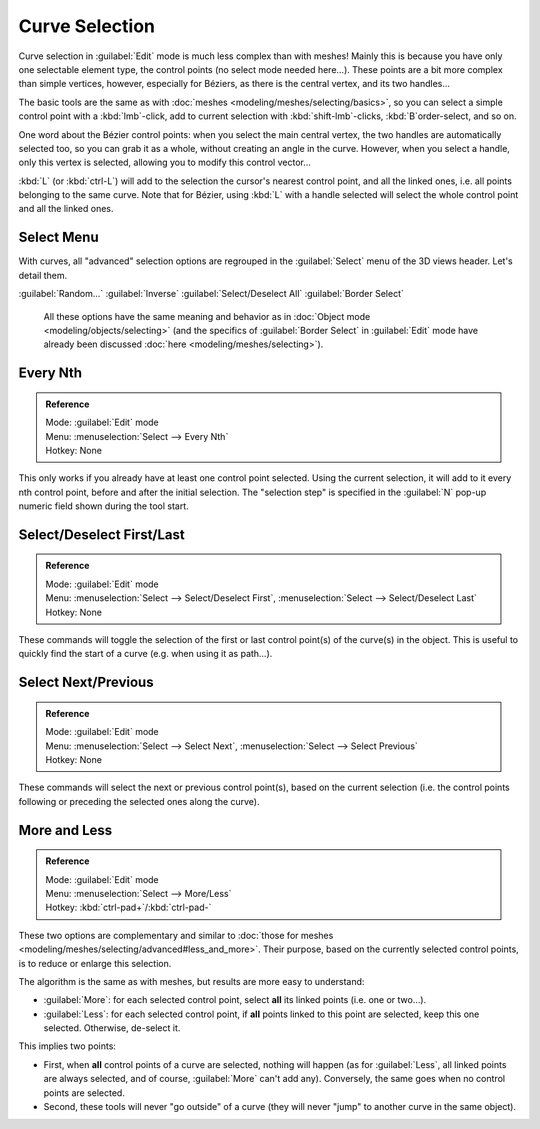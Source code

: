 
..    TODO/Review: {{review|im = add images}} .


Curve Selection
===============

Curve selection in :guilabel:`Edit` mode is much less complex than with meshes! Mainly this is
because you have only one selectable element type, the control points
(no select mode needed here…). These points are a bit more complex than simple vertices,
however, especially for Béziers, as there is the central vertex, and its two handles…

The basic tools are the same as with :doc:`meshes <modeling/meshes/selecting/basics>`\ , so you can select a simple control point with a :kbd:`lmb`\ -click, add to current selection with :kbd:`shift-lmb`\ -clicks, :kbd:`B`\ order-select, and so on.

One word about the Bézier control points: when you select the main central vertex,
the two handles are automatically selected too, so you can grab it as a whole,
without creating an angle in the curve. However, when you select a handle,
only this vertex is selected, allowing you to modify this control vector…

:kbd:`L` (or :kbd:`ctrl-L`\ ) will add to the selection the cursor's nearest control point, and all the linked ones, i.e. all points belonging to the same curve. Note that for Bézier, using :kbd:`L` with a handle selected will select the whole control point and all the linked ones.


Select Menu
-----------

With curves, all "advanced" selection options are regrouped in the :guilabel:`Select` menu of
the 3D views header. Let's detail them.

:guilabel:`Random...`
:guilabel:`Inverse`
:guilabel:`Select/Deselect All`
:guilabel:`Border Select`
   All these options have the same meaning and behavior as in :doc:`Object mode <modeling/objects/selecting>` (and the specifics of :guilabel:`Border Select` in :guilabel:`Edit` mode have already been discussed :doc:`here <modeling/meshes/selecting>`\ ).


Every Nth
---------


.. admonition:: Reference
   :class: refbox

   | Mode:     :guilabel:`Edit` mode
   | Menu:     :menuselection:`Select --> Every Nth`
   | Hotkey:   None


This only works if you already have at least one control point selected.
Using the current selection, it will add to it every nth control point,
before and after the initial selection. The "selection step" is specified in the :guilabel:`N`
pop-up numeric field shown during the tool start.


Select/Deselect First/Last
--------------------------


.. admonition:: Reference
   :class: refbox

   | Mode:     :guilabel:`Edit` mode
   | Menu:     :menuselection:`Select --> Select/Deselect First`\ , :menuselection:`Select --> Select/Deselect Last`
   | Hotkey:   None


These commands will toggle the selection of the first or last control point(s) of the curve(s)
in the object. This is useful to quickly find the start of a curve (e.g.
when using it as path…).


Select Next/Previous
--------------------


.. admonition:: Reference
   :class: refbox

   | Mode:     :guilabel:`Edit` mode
   | Menu:     :menuselection:`Select --> Select Next`\ , :menuselection:`Select --> Select Previous`
   | Hotkey:   None


These commands will select the next or previous control point(s),
based on the current selection (i.e.
the control points following or preceding the selected ones along the curve).


More and Less
-------------


.. admonition:: Reference
   :class: refbox

   | Mode:     :guilabel:`Edit` mode
   | Menu:     :menuselection:`Select --> More/Less`
   | Hotkey:   :kbd:`ctrl-pad+`\ /\ :kbd:`ctrl-pad-`


These two options are complementary and similar to :doc:`those for meshes <modeling/meshes/selecting/advanced#less_and_more>`\ . Their purpose, based on the currently selected control points, is to reduce or enlarge this selection.

The algorithm is the same as with meshes, but results are more easy to understand:

- :guilabel:`More`\ : for each selected control point, select **all** its linked points (i.e. one or two…).
- :guilabel:`Less`\ : for each selected control point, if **all** points linked to this point are selected, keep this one selected. Otherwise, de-select it.

This implies two points:

- First, when **all** control points of a curve are selected, nothing will happen (as for :guilabel:`Less`\ , all linked points are always selected, and of course, :guilabel:`More` can't add any). Conversely, the same goes when no control points are selected.
- Second, these tools will never "go outside" of a curve (they will never "jump" to another curve in the same object).
